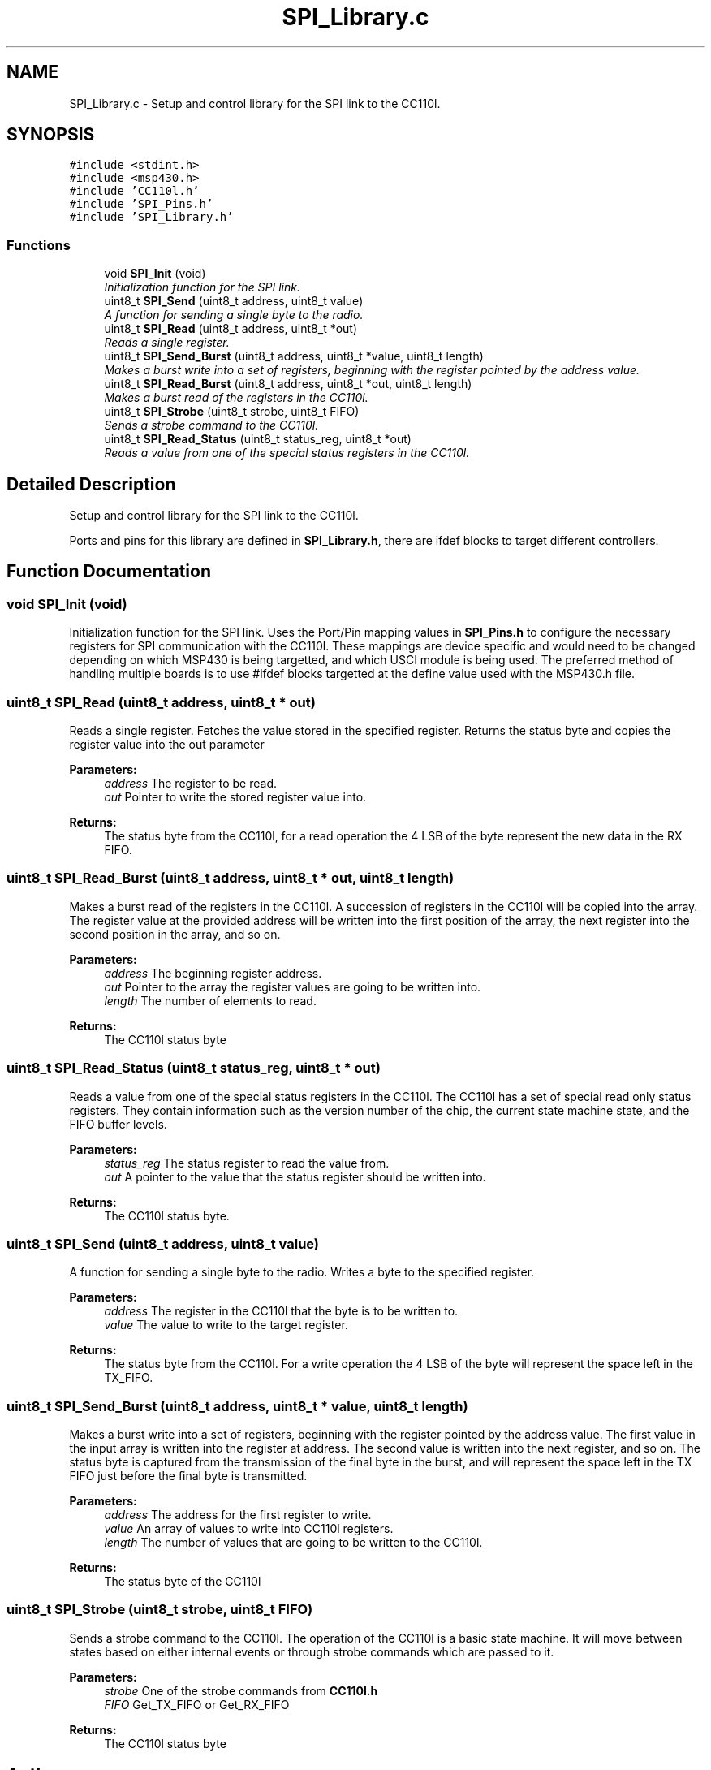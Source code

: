 .TH "SPI_Library.c" 3 "Sun Nov 29 2015" "Stikine" \" -*- nroff -*-
.ad l
.nh
.SH NAME
SPI_Library.c \- Setup and control library for the SPI link to the CC110l\&.  

.SH SYNOPSIS
.br
.PP
\fC#include <stdint\&.h>\fP
.br
\fC#include <msp430\&.h>\fP
.br
\fC#include 'CC110l\&.h'\fP
.br
\fC#include 'SPI_Pins\&.h'\fP
.br
\fC#include 'SPI_Library\&.h'\fP
.br

.SS "Functions"

.in +1c
.ti -1c
.RI "void \fBSPI_Init\fP (void)"
.br
.RI "\fIInitialization function for the SPI link\&. \fP"
.ti -1c
.RI "uint8_t \fBSPI_Send\fP (uint8_t address, uint8_t value)"
.br
.RI "\fIA function for sending a single byte to the radio\&. \fP"
.ti -1c
.RI "uint8_t \fBSPI_Read\fP (uint8_t address, uint8_t *out)"
.br
.RI "\fIReads a single register\&. \fP"
.ti -1c
.RI "uint8_t \fBSPI_Send_Burst\fP (uint8_t address, uint8_t *value, uint8_t length)"
.br
.RI "\fIMakes a burst write into a set of registers, beginning with the register pointed by the address value\&. \fP"
.ti -1c
.RI "uint8_t \fBSPI_Read_Burst\fP (uint8_t address, uint8_t *out, uint8_t length)"
.br
.RI "\fIMakes a burst read of the registers in the CC110l\&. \fP"
.ti -1c
.RI "uint8_t \fBSPI_Strobe\fP (uint8_t strobe, uint8_t FIFO)"
.br
.RI "\fISends a strobe command to the CC110l\&. \fP"
.ti -1c
.RI "uint8_t \fBSPI_Read_Status\fP (uint8_t status_reg, uint8_t *out)"
.br
.RI "\fIReads a value from one of the special status registers in the CC110l\&. \fP"
.in -1c
.SH "Detailed Description"
.PP 
Setup and control library for the SPI link to the CC110l\&. 

Ports and pins for this library are defined in \fBSPI_Library\&.h\fP, there are ifdef blocks to target different controllers\&. 
.SH "Function Documentation"
.PP 
.SS "void SPI_Init (void)"

.PP
Initialization function for the SPI link\&. Uses the Port/Pin mapping values in \fBSPI_Pins\&.h\fP to configure the necessary registers for SPI communication with the CC110l\&. These mappings are device specific and would need to be changed depending on which MSP430 is being targetted, and which USCI module is being used\&. The preferred method of handling multiple boards is to use #ifdef blocks targetted at the define value used with the MSP430\&.h file\&. 
.SS "uint8_t SPI_Read (uint8_t address, uint8_t * out)"

.PP
Reads a single register\&. Fetches the value stored in the specified register\&. Returns the status byte and copies the register value into the out parameter
.PP
\fBParameters:\fP
.RS 4
\fIaddress\fP The register to be read\&. 
.br
\fIout\fP Pointer to write the stored register value into\&. 
.RE
.PP
\fBReturns:\fP
.RS 4
The status byte from the CC110l, for a read operation the 4 LSB of the byte represent the new data in the RX FIFO\&. 
.RE
.PP

.SS "uint8_t SPI_Read_Burst (uint8_t address, uint8_t * out, uint8_t length)"

.PP
Makes a burst read of the registers in the CC110l\&. A succession of registers in the CC110l will be copied into the array\&. The register value at the provided address will be written into the first position of the array, the next register into the second position in the array, and so on\&.
.PP
\fBParameters:\fP
.RS 4
\fIaddress\fP The beginning register address\&. 
.br
\fIout\fP Pointer to the array the register values are going to be written into\&. 
.br
\fIlength\fP The number of elements to read\&. 
.RE
.PP
\fBReturns:\fP
.RS 4
The CC110l status byte 
.RE
.PP

.SS "uint8_t SPI_Read_Status (uint8_t status_reg, uint8_t * out)"

.PP
Reads a value from one of the special status registers in the CC110l\&. The CC110l has a set of special read only status registers\&. They contain information such as the version number of the chip, the current state machine state, and the FIFO buffer levels\&.
.PP
\fBParameters:\fP
.RS 4
\fIstatus_reg\fP The status register to read the value from\&. 
.br
\fIout\fP A pointer to the value that the status register should be written into\&. 
.RE
.PP
\fBReturns:\fP
.RS 4
The CC110l status byte\&. 
.RE
.PP

.SS "uint8_t SPI_Send (uint8_t address, uint8_t value)"

.PP
A function for sending a single byte to the radio\&. Writes a byte to the specified register\&.
.PP
\fBParameters:\fP
.RS 4
\fIaddress\fP The register in the CC110l that the byte is to be written to\&. 
.br
\fIvalue\fP The value to write to the target register\&. 
.RE
.PP
\fBReturns:\fP
.RS 4
The status byte from the CC110l\&. For a write operation the 4 LSB of the byte will represent the space left in the TX_FIFO\&. 
.RE
.PP

.SS "uint8_t SPI_Send_Burst (uint8_t address, uint8_t * value, uint8_t length)"

.PP
Makes a burst write into a set of registers, beginning with the register pointed by the address value\&. The first value in the input array is written into the register at address\&. The second value is written into the next register, and so on\&. The status byte is captured from the transmission of the final byte in the burst, and will represent the space left in the TX FIFO just before the final byte is transmitted\&.
.PP
\fBParameters:\fP
.RS 4
\fIaddress\fP The address for the first register to write\&. 
.br
\fIvalue\fP An array of values to write into CC110l registers\&. 
.br
\fIlength\fP The number of values that are going to be written to the CC110l\&. 
.RE
.PP
\fBReturns:\fP
.RS 4
The status byte of the CC110l 
.RE
.PP

.SS "uint8_t SPI_Strobe (uint8_t strobe, uint8_t FIFO)"

.PP
Sends a strobe command to the CC110l\&. The operation of the CC110l is a basic state machine\&. It will move between states based on either internal events or through strobe commands which are passed to it\&.
.PP
\fBParameters:\fP
.RS 4
\fIstrobe\fP One of the strobe commands from \fBCC110l\&.h\fP 
.br
\fIFIFO\fP Get_TX_FIFO or Get_RX_FIFO 
.RE
.PP
\fBReturns:\fP
.RS 4
The CC110l status byte 
.RE
.PP

.SH "Author"
.PP 
Generated automatically by Doxygen for Stikine from the source code\&.
